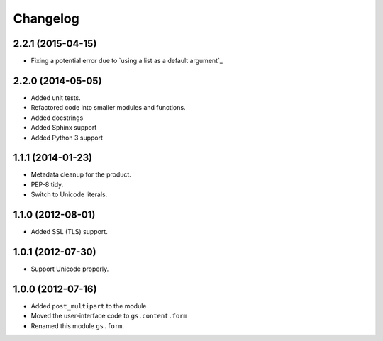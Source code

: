 Changelog
=========

2.2.1 (2015-04-15)
------------------

* Fixing a potential error due to `using a list as a default
  argument`_

.. using a list as a default argument:
   http://effbot.org/zone/default-values.htm

2.2.0 (2014-05-05)
------------------

* Added unit tests.
* Refactored code into smaller modules and functions.
* Added docstrings
* Added Sphinx support
* Added Python 3 support

1.1.1 (2014-01-23)
------------------

* Metadata cleanup for the product.
* PEP-8 tidy.
* Switch to Unicode literals.

1.1.0 (2012-08-01)
------------------

* Added SSL (TLS) support.

1.0.1 (2012-07-30)
------------------

* Support Unicode properly.

1.0.0 (2012-07-16)
------------------

* Added ``post_multipart`` to the module
* Moved the user-interface code to ``gs.content.form``
* Renamed this module ``gs.form``.
